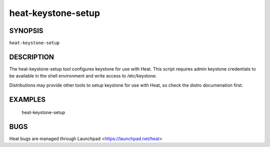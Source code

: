 ===================
heat-keystone-setup
===================

.. program:: heat-keystone-setup


SYNOPSIS
========

``heat-keystone-setup``


DESCRIPTION
===========
The heat-keystone-setup tool configures keystone for use with Heat.  This script requires admin keystone credentials to be available in the shell environment and write access to /etc/keystone.

Distributions may provide other tools to setup keystone for use with Heat, so check the distro documenation first.

EXAMPLES
========

  heat-keystone-setup

BUGS
====
Heat bugs are managed through Launchpad <https://launchpad.net/heat>
